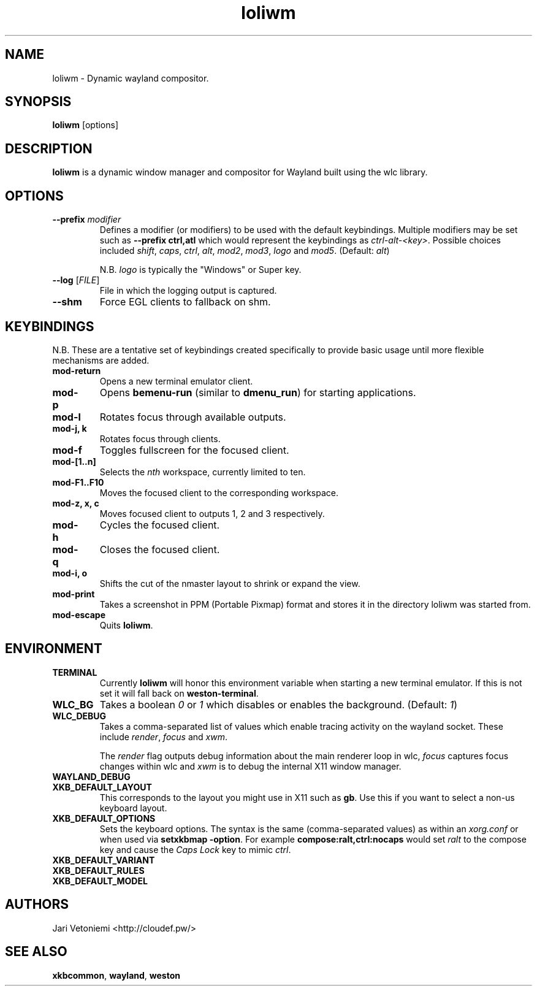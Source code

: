 .TH loliwm 1 "October 25" loliwm
.SH NAME
loliwm \- Dynamic wayland compositor.
.SH SYNOPSIS
\fBloliwm\fP [options]
.SH DESCRIPTION
\fBloliwm\fP is a dynamic window manager and compositor for Wayland built using
the wlc library.
.SH OPTIONS
.IP "\fB\-\-prefix\fR \fImodifier\fR
Defines a modifier (or modifiers) to be used with the default keybindings.
Multiple modifiers may be set such as \%\fB--prefix ctrl,atl\fR which would
represent the keybindings as \%\fIctrl-alt-<key>\fR. Possible choices included
\fIshift\fR,
\fIcaps\fR,
\fIctrl\fR,
\fIalt\fR,
\fImod2\fR,
\fImod3\fR,
\fIlogo\fR and
\fImod5\fR. (Default: \fIalt\fR)

N.B. \fIlogo\fR is typically the "Windows" or Super key.
.IP "\fB\-\-log\fR [\fIFILE\fR]"
File in which the logging output is captured.
.IP \fB\-\-shm\fR
Force EGL clients to fallback on shm.
.SH KEYBINDINGS
N.B. These are a tentative set of keybindings created specifically to provide
basic usage until more flexible mechanisms are added.
.IP \fBmod-return\fR
Opens a new terminal emulator client.
.IP \fBmod-p\fR
Opens \fBbemenu-run\fR (similar to \fBdmenu_run\fR) for starting applications.
.IP \fBmod-l\fR
Rotates focus through available outputs.
.IP "\fBmod-j, k\fR"
Rotates focus through clients.
.IP \fBmod-f\fR
Toggles fullscreen for the focused client.
.IP \fBmod-[1..n]\fR
Selects the \fInth\fP workspace, currently limited to ten.
.IP \fBmod-F1..F10\fR
Moves the focused client to the corresponding workspace.
.IP "\fBmod-z, x, c\fR"
Moves focused client to outputs 1, 2 and 3 respectively.
.IP \fBmod-h\fR
Cycles the focused client.
.IP \fBmod-q\fR
Closes the focused client.
.IP "\fBmod-i, o\fR"
Shifts the cut of the nmaster layout to shrink or expand the view.
.IP \fBmod-print\fR
Takes a screenshot in PPM (Portable Pixmap) format and stores it in the directory
loliwm was started from.
.IP \fBmod-escape\fR
Quits \fBloliwm\fR.
.SH ENVIRONMENT
.IP \fBTERMINAL\fR
Currently \fBloliwm\fR will honor this environment variable when starting a new
terminal emulator. If this is not set it will fall back on \fBweston-terminal\fR.
.IP \fBWLC_BG\fR
Takes a boolean \fI0\fR or \fI1\fR which disables or enables the background.
(Default: \fI1\fR)
.IP \fBWLC_DEBUG\fR
Takes a comma-separated list of values which enable tracing activity on the
wayland socket.  These include \fIrender\fR, \fIfocus\fR and \fIxwm\fR.

The \fIrender\fR flag outputs debug information about the main renderer loop in
wlc, \fIfocus\fR captures focus changes within wlc and \fIxwm\fR is to debug
the internal X11 window manager.
.IP \fBWAYLAND_DEBUG\fR
.IP \fBXKB_DEFAULT_LAYOUT\fR
This corresponds to the layout you might use in X11 such as \fBgb\fR.  Use this
if you want to select a non-us keyboard layout.
.IP \fBXKB_DEFAULT_OPTIONS\fR
Sets the keyboard options. The syntax is the same (comma-separated values) as
within an \fIxorg.conf\fR or when used via \%\fBsetxkbmap -option\fR.
For example \%\fBcompose:ralt,ctrl:nocaps\fR would set \fIralt\fR to the compose
key and cause the \fICaps Lock\fR key to mimic \fIctrl\fR.
.IP \fBXKB_DEFAULT_VARIANT\fR
.IP \fBXKB_DEFAULT_RULES\fR
.IP \fBXKB_DEFAULT_MODEL\fR
.SH AUTHORS
.IP "Jari Vetoniemi <http://cloudef.pw/>"
.SH SEE ALSO
\fBxkbcommon\fR,
\fBwayland\fR,
\fBweston\fR
